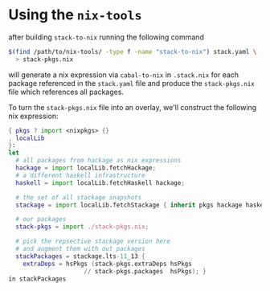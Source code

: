 * Using the ~nix-tools~

after building ~stack-to-nix~ running the following command

#+BEGIN_SRC bash
$(find /path/to/nix-tools/ -type f -name "stack-to-nix") stack.yaml \
  > stack-pkgs.nix
#+END_SRC

will generate a nix expression via ~cabal-to-nix~ in ~.stack.nix~ for
each package referenced in the ~stack.yaml~ file and produce the
~stack-pkgs.nix~ file which references all packages.

To turn the ~stack-pkgs.nix~ file into an overlay, we'll construct the
following nix expression:

#+BEGIN_SRC nix
{ pkgs ? import <nixpkgs> {}
, localLib
}:
let
  # all packages from hackage as nix expressions
  hackage = import localLib.fetchHackage;
  # a different haskell infrastructure
  haskell = import localLib.fetchHaskell hackage;

  # the set of all stackage snapshots
  stackage = import localLib.fetchStackage { inherit pkgs hackage haskell; };

  # our packages
  stack-pkgs = import ./stack-pkgs.nix;

  # pick the repsective stackage version here
  # and augment them with out packages
  stackPackages = stackage.lts-11_13 {
    extraDeps = hsPkgs (stack-pkgs.extraDeps hsPkgs
                     // stack-pkgs.packages  hsPkgs); }
in stackPackages
#+END_SRC
